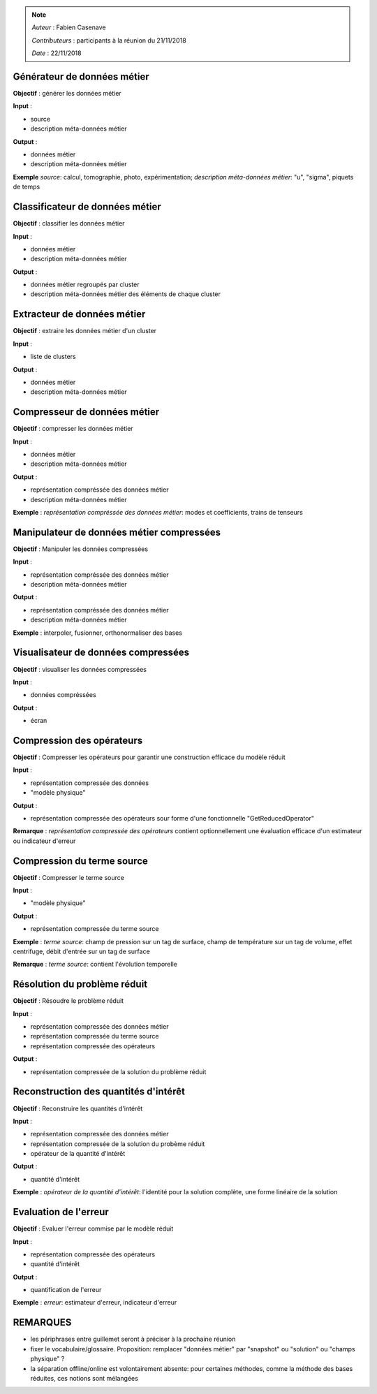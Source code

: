 
.. note::

   *Auteur* : Fabien Casenave

   *Contributeurs* : participants à la réunion du 21/11/2018

   *Date*   : 22/11/2018




Générateur de données métier
----------------------------

**Objectif** : générer les données métier

**Input** : 

- source

- description méta-données métier

**Output** :

- données métier

- description méta-données métier

**Exemple** *source*: calcul, tomographie, photo, expérimentation; *description méta-données métier*: "u", "sigma", piquets de temps

Classificateur de données métier
--------------------------------

**Objectif** : classifier les données métier

**Input** : 

- données métier

- description méta-données métier

**Output** :

- données métier regroupés par cluster

- description méta-données métier des éléments de chaque cluster




Extracteur de données métier
----------------------------

**Objectif** : extraire les données métier d'un cluster

**Input** : 

- liste de clusters

**Output** :

- données métier

- description méta-données métier



Compresseur de données métier
-----------------------------

**Objectif** : compresser les données métier

**Input** : 

- données métier

- description méta-données métier

**Output** :

- représentation compréssée des données métier

- description méta-données métier

**Exemple** : *représentation compréssée des données métier*: modes et coefficients, trains de tenseurs


Manipulateur de données métier compressées
------------------------------------------

**Objectif** : Manipuler les données compressées

**Input** : 

- représentation compréssée des données métier

- description méta-données métier

**Output** :

- représentation compréssée des données métier

- description méta-données métier

**Exemple** :  interpoler, fusionner, orthonormaliser des bases


Visualisateur de données compressées
------------------------------------

**Objectif** : visualiser les données compressées

**Input** : 

- données compréssées

**Output** :

- écran



Compression des opérateurs
--------------------------

**Objectif** : Compresser les opérateurs pour garantir une construction efficace du modèle réduit

**Input** : 

- représentation compressée des données

- "modèle physique"

**Output** :

- représentation compressée des opérateurs sour forme d'une fonctionnelle "GetReducedOperator"

**Remarque** : *représentation compressée des opérateurs* contient optionnellement une évaluation efficace d'un estimateur ou indicateur d'erreur

Compression du terme source
---------------------------

**Objectif** : Compresser le terme source

**Input** : 

- "modèle physique"

**Output** :

- représentation compressée du terme source

**Exemple** : *terme source*: champ de pression sur un tag de surface, champ de température sur un tag de volume, effet centrifuge, débit d'entrée sur un tag de surface

**Remarque** : *terme source*: contient l'évolution temporelle

Résolution du problème réduit
-----------------------------

**Objectif** : Résoudre le problème réduit

**Input** : 

- représentation compressée des données métier

- représentation compressée du terme source

- représentation compressée des opérateurs

**Output** :

- représentation compressée de la solution du problème réduit





Reconstruction des quantités d'intérêt
--------------------------------------

**Objectif** : Reconstruire les quantités d'intérêt

**Input** : 

- représentation compressée des données métier

- représentation compressée de la solution du probème réduit

- opérateur de la quantité d'intérêt

**Output** :

- quantité d'intérêt

**Exemple** : *opérateur de la quantité d'intérêt*: l'identité pour la solution complète, une forme linéaire de la solution


Evaluation de l'erreur
----------------------

**Objectif** : Evaluer l'erreur commise par le modèle réduit

**Input** : 

- représentation compressée des opérateurs

- quantité d'intérêt

**Output** :

- quantification de l'erreur


**Exemple** : *erreur*: estimateur d'erreur, indicateur d'erreur


REMARQUES
---------

- les périphrases entre guillemet seront à préciser à la prochaine réunion

- fixer le vocabulaire/glossaire. Proposition: remplacer "données métier" par "snapshot" ou "solution" ou "champs physique" ?

- la séparation offline/online est volontairement absente: pour certaines méthodes, comme la méthode des bases réduites, ces notions sont mélangées



